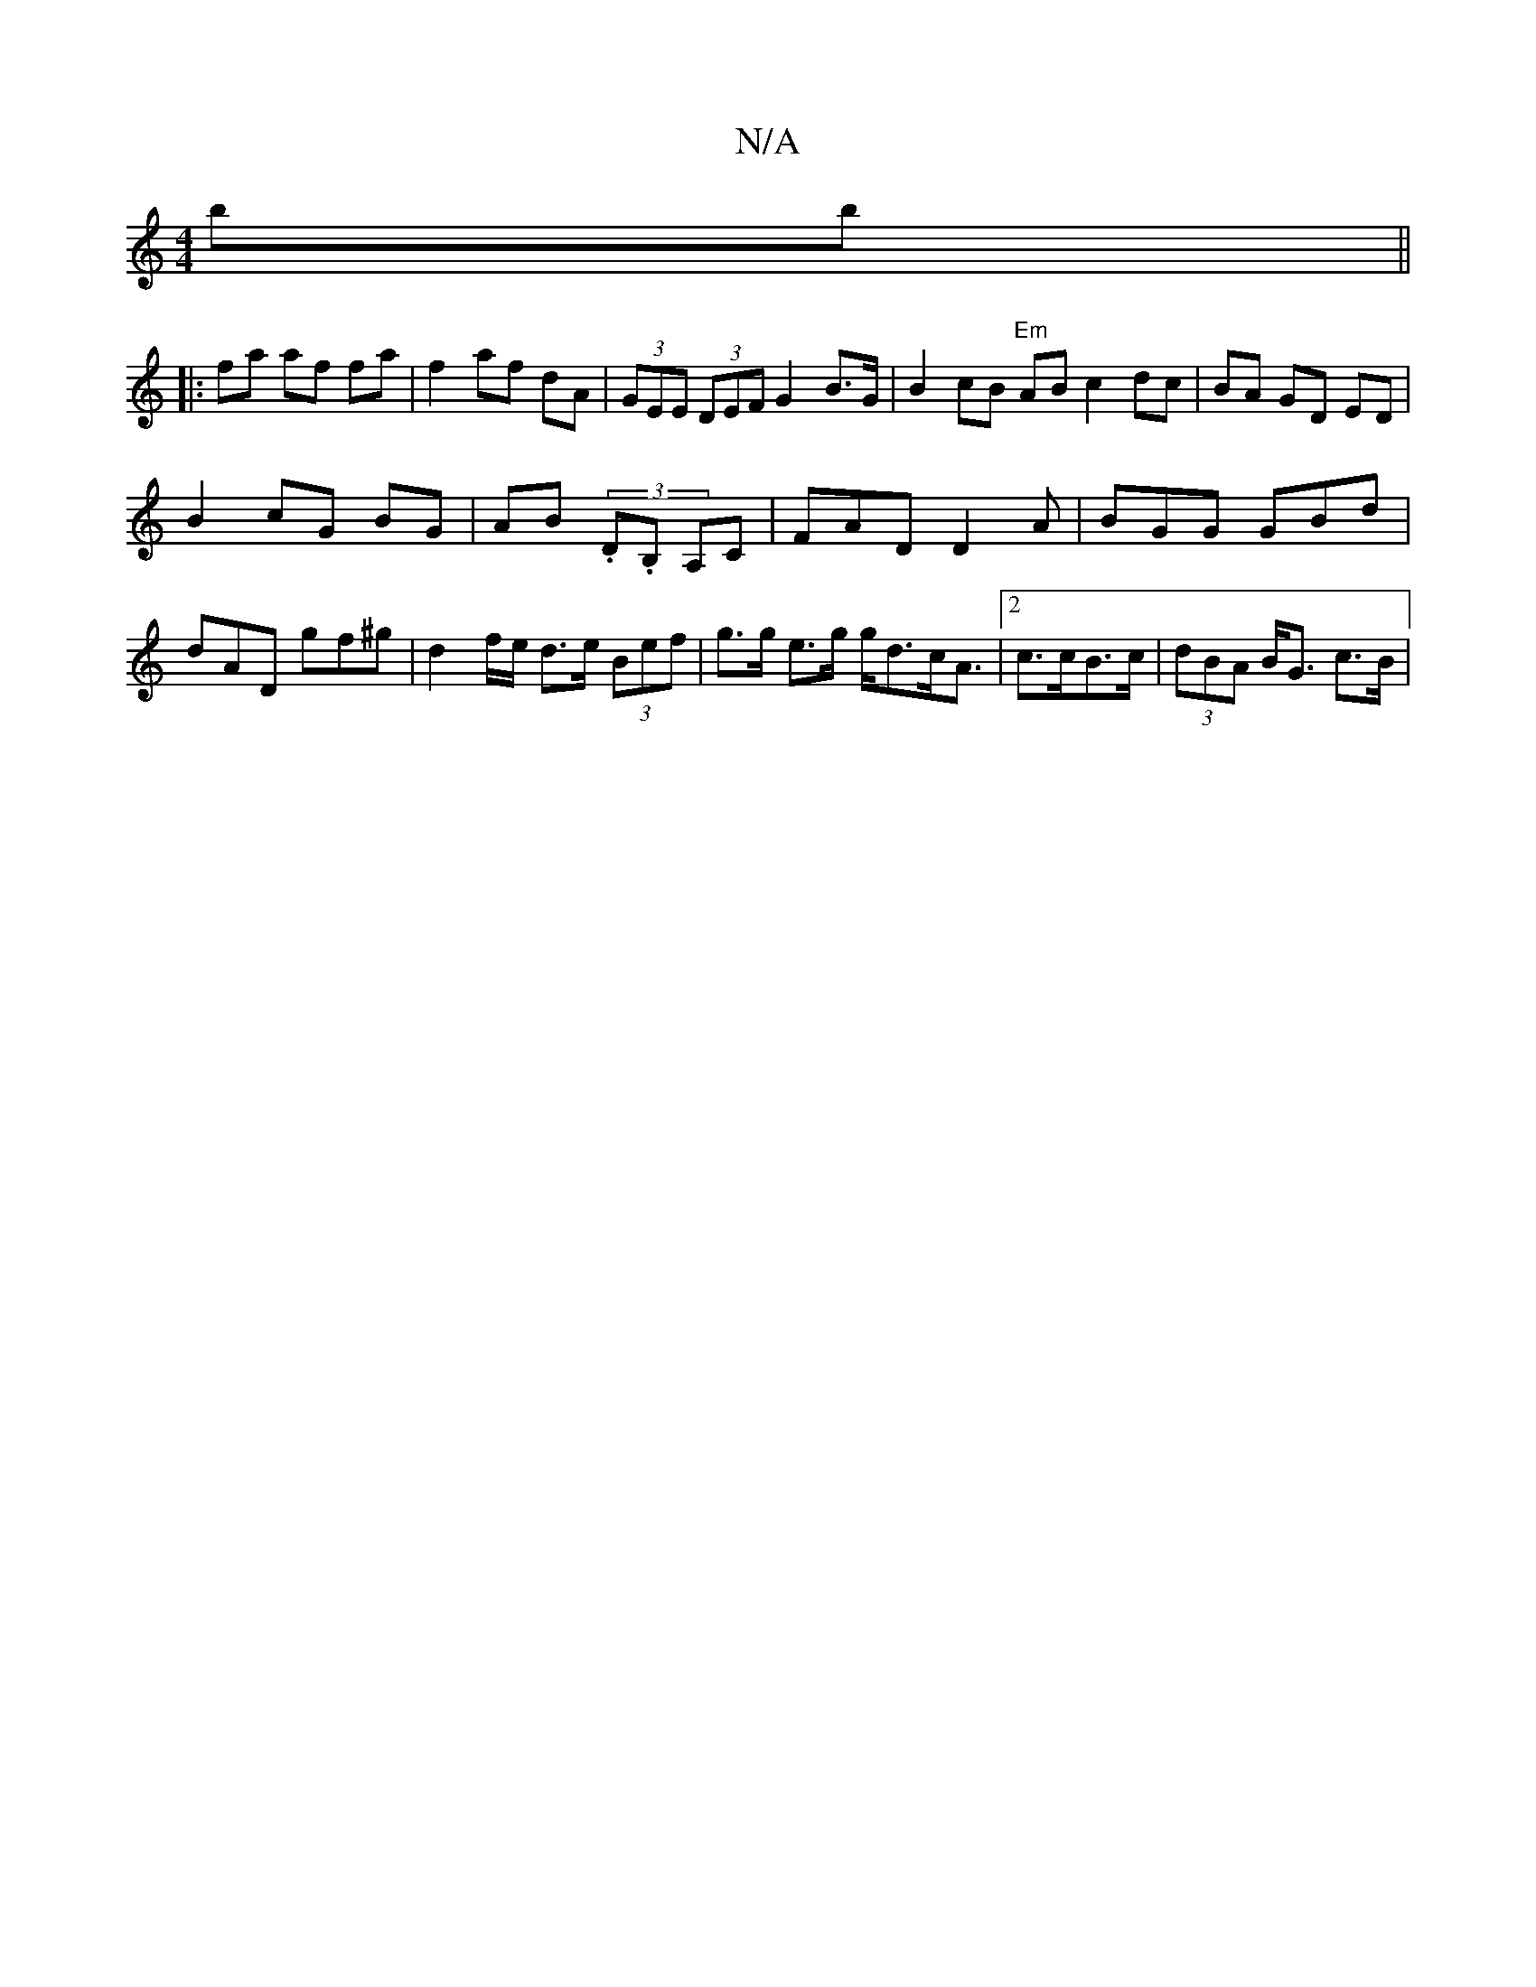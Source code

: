 X:1
T:N/A
M:4/4
R:N/A
K:Cmajor
bb ||
|: fa af fa | f2 af dA | (3GEE (3DEF G2-B>G | B2 cB "Em" AB_ c2 dc|BA GD ED|
B2 cG BG|AB (3.D.B, ,A,C | FAD D2 A | BGG GBd | dAD gf^g | d2 f/2e/ d>e (3Bef|g>g e>g g<dc<A|2 c>cB>c|(3dBA B<G c>B |